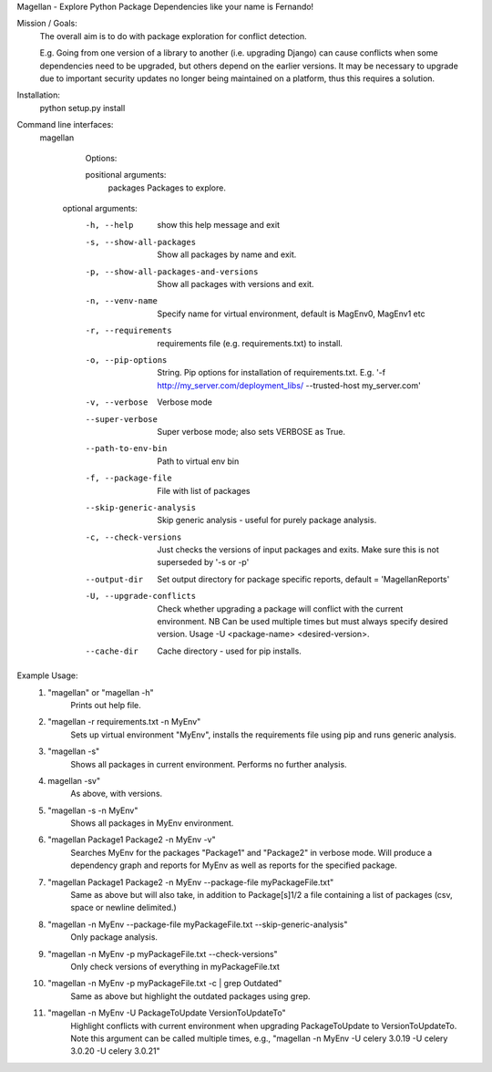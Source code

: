 Magellan - Explore Python Package Dependencies like your name is Fernando!

Mission / Goals:
    The overall aim is to do with package exploration for conflict detection.
    
    E.g. Going from one version of a library to another (i.e. upgrading Django)
    can cause conflicts when some dependencies need to be upgraded, but others
    depend on the earlier versions. It may be necessary to upgrade due to 
    important security updates no longer being maintained on a platform, thus
    this requires a solution.

    
Installation:
    python setup.py install


Command line interfaces:
    magellan

        Options:

        positional arguments:
          packages                  Packages to explore.

       optional arguments:
          -h, --help                show this help message and exit
          -s, --show-all-packages   Show all packages by name and exit.
          -p, --show-all-packages-and-versions
                                    Show all packages with versions and exit.
          -n, --venv-name           Specify name for virtual environment, default is
                                    MagEnv0, MagEnv1 etc
          -r, --requirements        requirements file (e.g. requirements.txt) to install.
          -o, --pip-options        String. Pip options for installation of
                                    requirements.txt. E.g. '-f
                                    http://my_server.com/deployment_libs/ --trusted-host
                                    my_server.com'
          -v, --verbose             Verbose mode
          --super-verbose           Super verbose mode; also sets VERBOSE as True.
          --path-to-env-bin         Path to virtual env bin
          -f, --package-file        File with list of packages
          --skip-generic-analysis   Skip generic analysis - useful for purely package
                                    analysis.
          -c, --check-versions      Just checks the versions of input packages and exits.
                                    Make sure this is not superseded by '-s or -p'
          --output-dir              Set output directory for package specific reports,
                                    default = 'MagellanReports'
          -U, --upgrade-conflicts
                                    Check whether upgrading a package will conflict with
                                    the current environment. NB Can be used multiple times
                                    but must always specify desired version. Usage -U
                                    <package-name> <desired-version>.
          --cache-dir               Cache directory - used for pip installs.



Example Usage:
    1. "magellan" or "magellan -h"
            Prints out help file.
    2. "magellan -r requirements.txt -n MyEnv"
            Sets up virtual environment "MyEnv", installs the requirements
            file using pip and runs generic analysis.
    3. "magellan -s"
            Shows all packages in current environment. Performs no further
            analysis.
    4. magellan -sv"
            As above, with versions.
    5. "magellan -s -n MyEnv"
            Shows all packages in MyEnv environment.
    6. "magellan Package1 Package2 -n MyEnv -v"
            Searches MyEnv for the packages "Package1" and "Package2" in
            verbose mode. Will produce a dependency graph and reports for MyEnv
            as well as reports for the specified package.
    7. "magellan Package1 Package2 -n MyEnv --package-file myPackageFile.txt"
            Same as above but will also take, in addition to Package[s]1/2 a
            file containing a list of packages (csv, space or newline delimited.)
    8. "magellan -n MyEnv --package-file myPackageFile.txt --skip-generic-analysis"
            Only package analysis.
    9. "magellan -n MyEnv -p myPackageFile.txt --check-versions"
            Only check versions of everything in  myPackageFile.txt
    10. "magellan -n MyEnv -p myPackageFile.txt -c | grep Outdated"
            Same as above but highlight the outdated packages using grep.
    11. "magellan -n MyEnv -U PackageToUpdate VersionToUpdateTo"
            Highlight conflicts with current environment when upgrading
            PackageToUpdate to VersionToUpdateTo. Note this argument can
            be called multiple times, e.g., "magellan -n MyEnv -U celery 3.0.19 -U celery 3.0.20 -U celery 3.0.21"